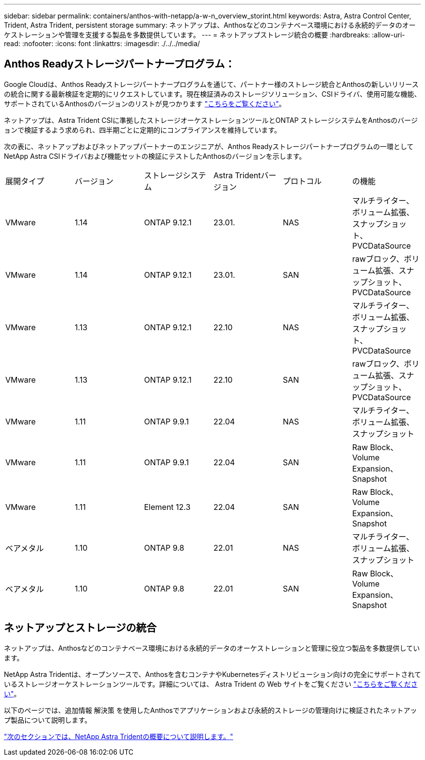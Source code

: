 ---
sidebar: sidebar 
permalink: containers/anthos-with-netapp/a-w-n_overview_storint.html 
keywords: Astra, Astra Control Center, Trident, Astra Trident, persistent storage 
summary: ネットアップは、Anthosなどのコンテナベース環境における永続的データのオーケストレーションや管理を支援する製品を多数提供しています。 
---
= ネットアップストレージ統合の概要
:hardbreaks:
:allow-uri-read: 
:nofooter: 
:icons: font
:linkattrs: 
:imagesdir: ./../../media/




== Anthos Readyストレージパートナープログラム：

Google Cloudは、Anthos Readyストレージパートナープログラムを通じて、パートナー様のストレージ統合とAnthosの新しいリリースの統合に関する最新検証を定期的にリクエストしています。現在検証済みのストレージソリューション、CSIドライバ、使用可能な機能、サポートされているAnthosのバージョンのリストが見つかります https://cloud.google.com/anthos/docs/resources/partner-storage["こちらをご覧ください"^]。

ネットアップは、Astra Trident CSIに準拠したストレージオーケストレーションツールとONTAP ストレージシステムをAnthosのバージョンで検証するよう求められ、四半期ごとに定期的にコンプライアンスを維持しています。

次の表に、ネットアップおよびネットアップパートナーのエンジニアが、Anthos Readyストレージパートナープログラムの一環としてNetApp Astra CSIドライバおよび機能セットの検証にテストしたAnthosのバージョンを示します。

|===


| 展開タイプ | バージョン | ストレージシステム | Astra Tridentバージョン | プロトコル | の機能 


| VMware | 1.14 | ONTAP 9.12.1 | 23.01. | NAS | マルチライター、ボリューム拡張、スナップショット、PVCDataSource 


| VMware | 1.14 | ONTAP 9.12.1 | 23.01. | SAN | rawブロック、ボリューム拡張、スナップショット、PVCDataSource 


| VMware | 1.13 | ONTAP 9.12.1 | 22.10 | NAS | マルチライター、ボリューム拡張、スナップショット、PVCDataSource 


| VMware | 1.13 | ONTAP 9.12.1 | 22.10 | SAN | rawブロック、ボリューム拡張、スナップショット、PVCDataSource 


| VMware | 1.11 | ONTAP 9.9.1 | 22.04 | NAS | マルチライター、ボリューム拡張、スナップショット 


| VMware | 1.11 | ONTAP 9.9.1 | 22.04 | SAN | Raw Block、Volume Expansion、Snapshot 


| VMware | 1.11 | Element 12.3 | 22.04 | SAN | Raw Block、Volume Expansion、Snapshot 


| ベアメタル | 1.10 | ONTAP 9.8 | 22.01 | NAS | マルチライター、ボリューム拡張、スナップショット 


| ベアメタル | 1.10 | ONTAP 9.8 | 22.01 | SAN | Raw Block、Volume Expansion、Snapshot 
|===


== ネットアップとストレージの統合

ネットアップは、Anthosなどのコンテナベース環境における永続的データのオーケストレーションと管理に役立つ製品を多数提供しています。

NetApp Astra Tridentは、オープンソースで、Anthosを含むコンテナやKubernetesディストリビューション向けの完全にサポートされているストレージオーケストレーションツールです。詳細については、 Astra Trident の Web サイトをご覧ください https://docs.netapp.com/us-en/trident/index.html["こちらをご覧ください"]。

以下のページでは、追加情報 解決策 を使用したAnthosでアプリケーションおよび永続的ストレージの管理向けに検証されたネットアップ製品について説明します。

link:a-w-n_overview_trident.html["次のセクションでは、NetApp Astra Tridentの概要について説明します。"]
